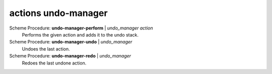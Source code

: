 ==================================
actions undo-manager
==================================

Scheme Procedure: **undo-manager-perform** | *undo_manager action*
   Performs the given action and adds it to the undo stack.


Scheme Procedure: **undo-manager-undo** | *undo_manager*
   Undoes the last action.


Scheme Procedure: **undo-manager-redo** | *undo_manager*
   Redoes the last undone action.


